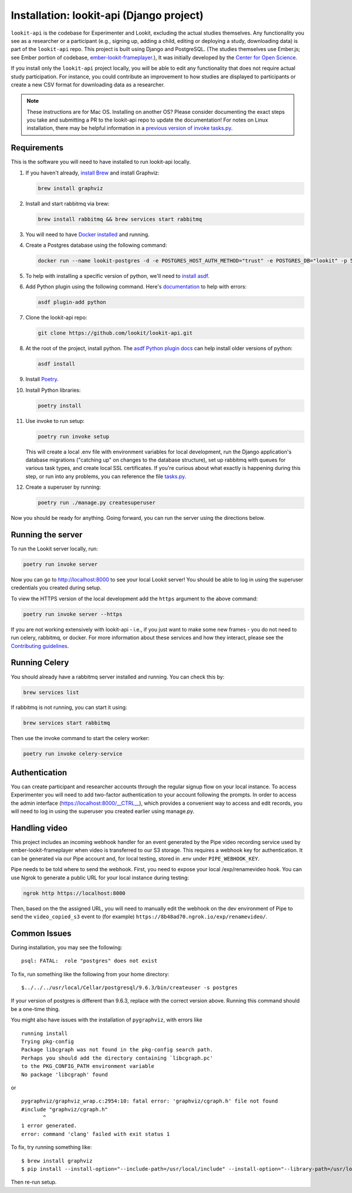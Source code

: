 Installation: lookit-api (Django project)
=========================================

``lookit-api`` is the codebase for Experimenter and Lookit, excluding the actual
studies themselves. Any functionality you see as a researcher or a
participant (e.g., signing up, adding a child, editing or deploying a
study, downloading data) is part of the ``lookit-api`` repo. 
This project is built using Django and PostgreSQL. (The studies
themselves use Ember.js; see Ember portion of codebase,
`ember-lookit-frameplayer <https://github.com/lookit/ember-lookit-frameplayer>`__.),
It was initially developed by the `Center for Open Science <https://cos.io/>`__.

If you install only the ``lookit-api`` project locally, you will be able
to edit any functionality that does not require actual study
participation. For instance, you could contribute an improvement to how
studies are displayed to participants or create a new CSV format for
downloading data as a researcher.

.. note::
   These instructions are for Mac OS. Installing on another OS?
   Please consider documenting the exact steps you take and submitting a
   PR to the lookit-api repo to update the documentation! For notes on Linux installation,
   there may be helpful information in a `previous version of invoke tasks.py <https://github.com/lookit/lookit-api/blob/d1b8c9b43cb7d7bda7cdbe5958236d99af42341d/tasks.py>`__.

Requirements
~~~~~~~~~~~~

This is the software you will need to have installed to run lookit-api locally.

#. If you haven't already, `install Brew <https://brew.sh>`__ and install Graphviz:
   
   .. code-block:: shell

      brew install graphviz
#. Install and start rabbitmq via brew:

   .. code-block:: shell

      brew install rabbitmq && brew services start rabbitmq

#. You will need to have `Docker installed <https://docs.docker.com/docker-for-mac/install/>`__ and running.
#. Create a Postgres database using the following command:
   
   .. code-block:: shell

      docker run --name lookit-postgres -d -e POSTGRES_HOST_AUTH_METHOD="trust" -e POSTGRES_DB="lookit" -p 5432:5432 postgres:9.6

#. To help with installing a specific version of python, we'll need to `install asdf <https://asdf-vm.com/#/core-manage-asdf?id=install>`__. 
#. Add Python plugin using the following command.  Here's `documentation <https://github.com/danhper/asdf-python>`__ to help with errors:

   .. code-block:: shell

      asdf plugin-add python

#. Clone the lookit-api repo:

   .. code-block:: shell

      git clone https://github.com/lookit/lookit-api.git

#. At the root of the project, install python.  The `asdf Python plugin docs <https://github.com/danhper/asdf-python>`__ can help install older versions of python:

   .. code-block:: shell

      asdf install

#. Install `Poetry <https://python-poetry.org/docs/#installation>`__.

#. Install Python libraries:

   .. code-block:: shell

      poetry install

#. Use invoke to run setup:

   .. code-block:: shell

      poetry run invoke setup
      
   This will create a local .env file with environment variables for local development,
   run the Django application's database migrations ("catching up" on changes to the 
   database structure), set up rabbitmq with queues for various task types, and create 
   local SSL certificates. If you're curious about what exactly is happening during this 
   step, or run into any problems, you can reference the file 
   `tasks.py <https://github.com/lookit/lookit-api/blob/develop/tasks.py>`__.
  
#. Create a superuser by running:

   .. code-block:: shell

      poetry run ./manage.py createsuperuser
      
Now you should be ready for anything. Going forward, you can run the server using the 
directions below.

Running the server
~~~~~~~~~~~~~~~~~~~

To run the Lookit server locally, run:

.. code-block:: shell

   poetry run invoke server

Now you can go to http://localhost:8000 to see your local Lookit server! You should be able to log in using 
the superuser credentials you created during setup.

To view the HTTPS version of the local development add the ``https`` argument to the above command:

.. code-block:: shell

   poetry run invoke server --https

If you are not working extensively with lookit-api - i.e., if you just want to make some 
new frames - you do not need to run celery, rabbitmq, or docker. For more information about 
these services and how they interact, please see the `Contributing guidelines <https://github.com/lookit/lookit-api/blob/develop/CONTRIBUTING.md>`__.

Running Celery 
~~~~~~~~~~~~~~

You should already have a rabbitmq server installed and running.  You can check this by:

.. code-block:: shell

   brew services list
   
If rabbitmq is not running, you can start it using:

.. code-block:: shell

   brew services start rabbitmq

Then use the invoke command to start the celery worker:

.. code-block:: shell

   poetry run invoke celery-service

Authentication
~~~~~~~~~~~~~~

You can create participant and researcher accounts through the regular signup flow on 
your local instance. To access Experimenter you will need to add two-factor authentication
to your account following the prompts. In order to access the admin interface 
(https://localhost:8000/__CTRL__),
which provides a convenient way to access and edit records, you will need to log in using
the superuser you created earlier using manage.py. 

Handling video
~~~~~~~~~~~~~~

This project includes an incoming webhook handler for an event generated
by the Pipe video recording service used by ember-lookit-frameplayer when video is transferred to our S3
storage. This requires a webhook key for authentication. It can be
generated via our Pipe account and, for local testing, stored in
.env under ``PIPE_WEBHOOK_KEY``.

Pipe needs to be told where to send the webhook. First, you need to expose your local
/exp/renamevideo hook. You can use Ngrok to generate a public URL for your local instance
during testing:

.. code-block:: shell

   ngrok http https://localhost:8000
   
Then, based on the the assigned URL, you will need to manually edit the webhook on the 
dev environment of Pipe to send the ``video_copied_s3`` event to (for example) 
``https://8b48ad70.ngrok.io/exp/renamevideo/``.


Common Issues
~~~~~~~~~~~~~

During installation, you may see the following:

::

   psql: FATAL:  role "postgres" does not exist

To fix, run something like the following from your home directory:

::

   $../../../usr/local/Cellar/postgresql/9.6.3/bin/createuser -s postgres

If your version of postgres is different than 9.6.3, replace with the
correct version above. Running this command should be a one-time thing.

.. raw:: html

   <hr>

You might also have issues with the installation of ``pygraphviz``, with
errors like

::

   running install
   Trying pkg-config
   Package libcgraph was not found in the pkg-config search path.
   Perhaps you should add the directory containing `libcgraph.pc'
   to the PKG_CONFIG_PATH environment variable
   No package 'libcgraph' found

or

::

   pygraphviz/graphviz_wrap.c:2954:10: fatal error: 'graphviz/cgraph.h' file not found
   #include "graphviz/cgraph.h"
          ^
   1 error generated.
   error: command 'clang' failed with exit status 1

To fix, try running something like:

::

   $ brew install graphviz
   $ pip install --install-option="--include-path=/usr/local/include" --install-option="--library-path=/usr/local/lib" pygraphviz

Then re-run setup.
